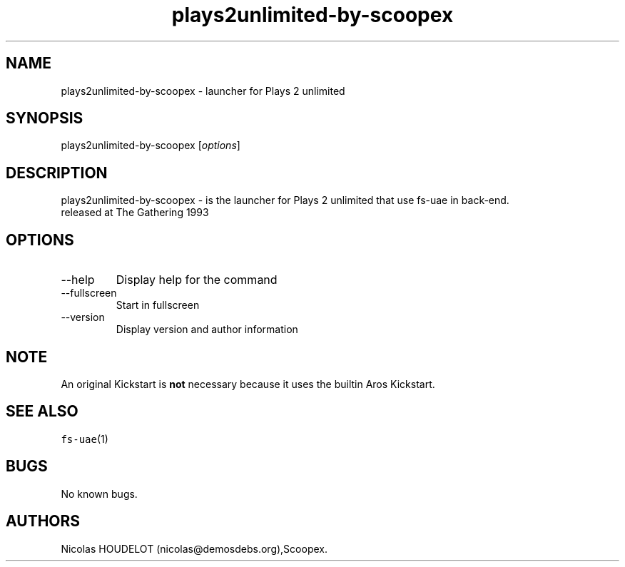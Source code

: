 .\" Automatically generated by Pandoc 2.9.2.1
.\"
.TH "plays2unlimited-by-scoopex" "6" "2015-08-11" "Plays 2 unlimited User Manuals" ""
.hy
.SH NAME
.PP
plays2unlimited-by-scoopex - launcher for Plays 2 unlimited
.SH SYNOPSIS
.PP
plays2unlimited-by-scoopex [\f[I]options\f[R]]
.SH DESCRIPTION
.PP
plays2unlimited-by-scoopex - is the launcher for Plays 2 unlimited that
use fs-uae in back-end.
.PD 0
.P
.PD
released at The Gathering 1993
.SH OPTIONS
.TP
--help
Display help for the command
.TP
--fullscreen
Start in fullscreen
.TP
--version
Display version and author information
.SH NOTE
.PP
An original Kickstart is \f[B]not\f[R] necessary because it uses the
builtin Aros Kickstart.
.SH SEE ALSO
.PP
\f[C]fs-uae\f[R](1)
.SH BUGS
.PP
No known bugs.
.SH AUTHORS
Nicolas HOUDELOT (nicolas\[at]demosdebs.org),Scoopex.
